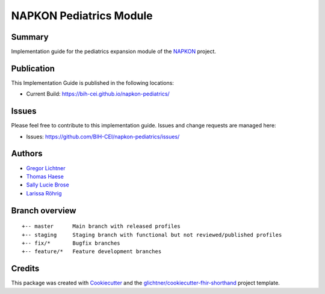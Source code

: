 NAPKON Pediatrics Module
========================

.. start-badges

.. image:: https://github.com/BIH-CEI/napkon-pediatrics/actions/workflows/fhir-validate.yml/badge.svg
    :target: https://github.com/BIH-CEI/napkon-pediatrics/actions/workflows/fhir-validate.yml
    :alt: FSH/FHIR Validation

.. image:: https://github.com/BIH-CEI/napkon-pediatrics/actions/workflows/ig-publish.yml/badge.svg
    :target: https://github.com/BIH-CEI/napkon-pediatrics/actions/workflows/ig-publish.yml
    :alt: IG Publisher

Summary
-------
Implementation guide for the pediatrics expansion module of the `NAPKON <https://napkon.de/>`_ project.

Publication
-----------
This Implementation Guide is published in the following locations:

* Current Build: https://bih-cei.github.io/napkon-pediatrics/

Issues
------
Please feel free to contribute to this implementation guide. Issues and change requests are managed here:

* Issues: https://github.com/BIH-CEI/napkon-pediatrics/issues/

Authors
--------
* `Gregor Lichtner <https://github.com/glichtner>`_
* `Thomas Haese <https://github.com/thaese>`_
* `Sally Lucie Brose <https://github.com/BroseS8927>`_
* `Larissa Röhrig <https://github.com/Larissa-MR>`_

Branch overview
---------------
::

  +-- master      Main branch with released profiles
  +-- staging     Staging branch with functional but not reviewed/published profiles
  +-- fix/*       Bugfix branches
  +-- feature/*   Feature development branches

Credits
-------
This package was created with Cookiecutter_ and the `glichtner/cookiecutter-fhir-shorthand`_ project template.

.. _Cookiecutter: https://github.com/audreyr/cookiecutter
.. _`glichtner/cookiecutter-fhir-shorthand`: https://github.com/glichtner/cookiecutter-fhir-shorthand
